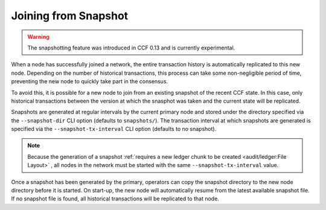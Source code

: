 Joining from Snapshot
=====================

.. warning:: The snapshotting feature was introduced in CCF 0.13 and is currently experimental.

When a node has successfully joined a network, the entire transaction history is automatically replicated to this new node. Depending on the number of historical transactions, this process can take some non-negligible period of time, preventing the new node to quickly take part in the consensus.

To avoid this, it is possible for a new node to join from an existing snapshot of the recent CCF state. In this case, only historical transactions between the version at which the snasphot was taken and the current state will be replicated.

Snapshots are generated at regular intervals by the current primary node and stored under the directory specified via the ``--snapshot-dir`` CLI option (defaults to ``snapshots/``). The transaction interval at which snapshots are generated is specified via the ``--snapshot-tx-interval`` CLI option (defaults to no snapshot).

.. note:: Because the generation of a snapshot :ref:`requires a new ledger chunk to be created <audit/ledger:File Layout>` , all nodes in the network must be started with the same ``--snapshot-tx-interval`` value.

Once a snapshot has been generated by the primary, operators can copy the snapshot directory to the new node directory before it is started. On start-up, the new node will automatically resume from the latest available snapshot file. If no snapshot file is found, all historical transactions will be replicated to that node.